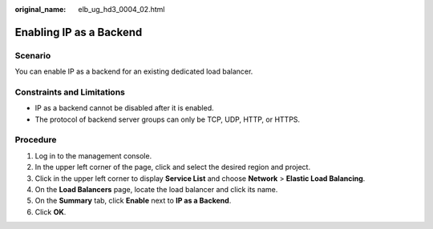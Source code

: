 :original_name: elb_ug_hd3_0004_02.html

.. _elb_ug_hd3_0004_02:

Enabling IP as a Backend
========================

Scenario
--------

You can enable IP as a backend for an existing dedicated load balancer.

Constraints and Limitations
---------------------------

-  IP as a backend cannot be disabled after it is enabled.
-  The protocol of backend server groups can only be TCP, UDP, HTTP, or HTTPS.

Procedure
---------

#. Log in to the management console.
#. In the upper left corner of the page, click |image1| and select the desired region and project.
#. Click |image2| in the upper left corner to display **Service List** and choose **Network** > **Elastic Load Balancing**.
#. On the **Load Balancers** page, locate the load balancer and click its name.
#. On the **Summary** tab, click **Enable** next to **IP as a Backend**.
#. Click **OK**.

.. |image1| image:: /_static/images/en-us_image_0000001747739624.png
.. |image2| image:: /_static/images/en-us_image_0000001747739640.png
